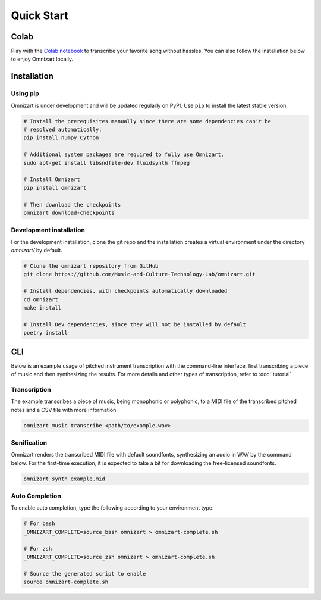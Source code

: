 Quick Start
===========

Colab
#####

Play with the `Colab notebook <https://bit.ly/omnizart-colab>`_  to transcribe your favorite song without hassles.
You can also follow the installation below to enjoy Omnizart locally.

Installation
############

Using pip
*********

Omnizart is under development and will be updated regularly on PyPI.
Use ``pip`` to install the latest stable version.

.. code-block:: bash

    # Install the prerequisites manually since there are some dependencies can't be
    # resolved automatically.
    pip install numpy Cython

    # Additional system packages are required to fully use Omnizart.
    sudo apt-get install libsndfile-dev fluidsynth ffmpeg

    # Install Omnizart
    pip install omnizart

    # Then download the checkpoints
    omnizart download-checkpoints


Development installation
************************

For the development installation, clone the git repo and the installation
creates a virtual environment under the directory *omnizart/* by default.

.. code-block:: bash

    # Clone the omnizart repository from GitHub
    git clone https://github.com/Music-and-Culture-Technology-Lab/omnizart.git

    # Install dependencies, with checkpoints automatically downloaded
    cd omnizart
    make install

    # Install Dev dependencies, since they will not be installed by default
    poetry install


CLI
###

Below is an example usage of pitched instrument transcription with the command-line interface,
first transcribing a piece of music and then synthesizing the results.
For more details and other types of transcription, refer to :doc:`tutorial`.

Transcription
*************

The example transcribes a piece of music, being monophonic or polyphonic,
to a MIDI file of the transcribed pitched notes and a CSV file with more information.

.. code-block:: bash

    omnizart music transcribe <path/to/example.wav>


Sonification
************

Omnizart renders the transcribed MIDI file with default soundfonts,
synthesizing an audio in WAV by the command below.
For the first-time execution, it is expected to take a bit for downloading the free-licensed soundfonts.

.. code-block:: bash

    omnizart synth example.mid


Auto Completion
***************

To enable auto completion, type the following according to your environment type.

.. code-block:: bash

    # For bash
    _OMNIZART_COMPLETE=source_bash omnizart > omnizart-complete.sh

    # For zsh
    _OMNIZART_COMPLETE=source_zsh omnizart > omnizart-complete.sh

    # Source the generated script to enable
    source omnizart-complete.sh
